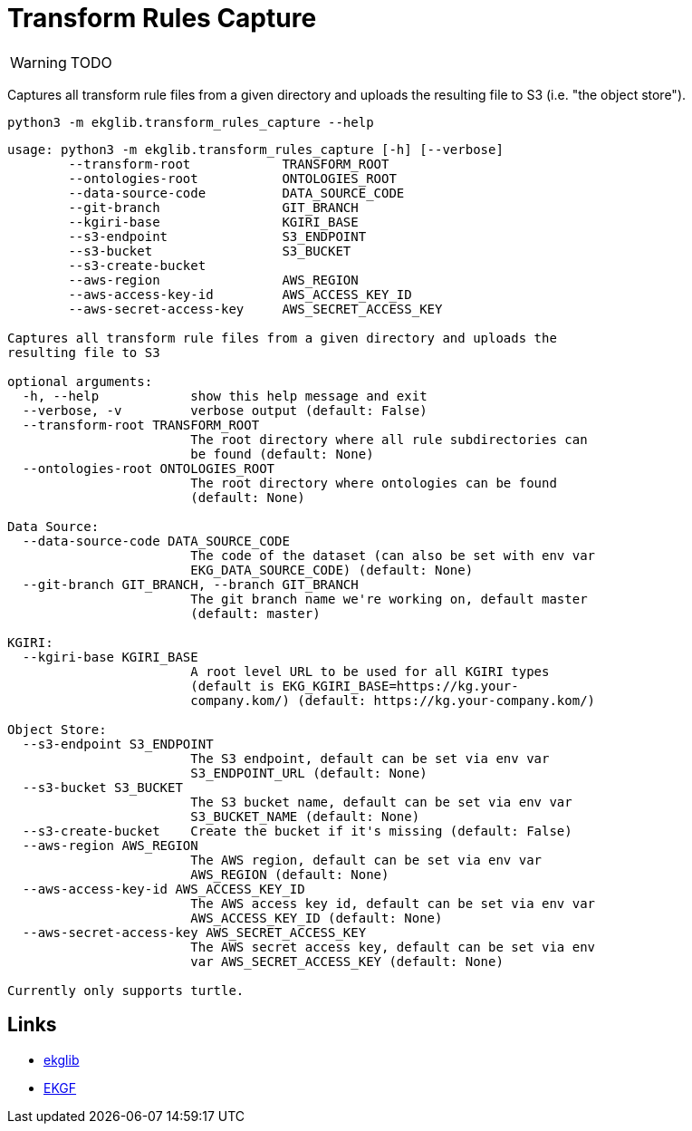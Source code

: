 = Transform Rules Capture
:icons: font

WARNING: TODO

Captures all transform rule files from a given directory and uploads
the resulting file to S3 (i.e. "the object store").

[source]
----
python3 -m ekglib.transform_rules_capture --help
----

[source]
----
usage: python3 -m ekglib.transform_rules_capture [-h] [--verbose]
        --transform-root            TRANSFORM_ROOT
        --ontologies-root           ONTOLOGIES_ROOT
        --data-source-code          DATA_SOURCE_CODE
        --git-branch                GIT_BRANCH
        --kgiri-base                KGIRI_BASE
        --s3-endpoint               S3_ENDPOINT
        --s3-bucket                 S3_BUCKET
        --s3-create-bucket
        --aws-region                AWS_REGION
        --aws-access-key-id         AWS_ACCESS_KEY_ID
        --aws-secret-access-key     AWS_SECRET_ACCESS_KEY

Captures all transform rule files from a given directory and uploads the
resulting file to S3

optional arguments:
  -h, --help            show this help message and exit
  --verbose, -v         verbose output (default: False)
  --transform-root TRANSFORM_ROOT
                        The root directory where all rule subdirectories can
                        be found (default: None)
  --ontologies-root ONTOLOGIES_ROOT
                        The root directory where ontologies can be found
                        (default: None)

Data Source:
  --data-source-code DATA_SOURCE_CODE
                        The code of the dataset (can also be set with env var
                        EKG_DATA_SOURCE_CODE) (default: None)
  --git-branch GIT_BRANCH, --branch GIT_BRANCH
                        The git branch name we're working on, default master
                        (default: master)

KGIRI:
  --kgiri-base KGIRI_BASE
                        A root level URL to be used for all KGIRI types
                        (default is EKG_KGIRI_BASE=https://kg.your-
                        company.kom/) (default: https://kg.your-company.kom/)

Object Store:
  --s3-endpoint S3_ENDPOINT
                        The S3 endpoint, default can be set via env var
                        S3_ENDPOINT_URL (default: None)
  --s3-bucket S3_BUCKET
                        The S3 bucket name, default can be set via env var
                        S3_BUCKET_NAME (default: None)
  --s3-create-bucket    Create the bucket if it's missing (default: False)
  --aws-region AWS_REGION
                        The AWS region, default can be set via env var
                        AWS_REGION (default: None)
  --aws-access-key-id AWS_ACCESS_KEY_ID
                        The AWS access key id, default can be set via env var
                        AWS_ACCESS_KEY_ID (default: None)
  --aws-secret-access-key AWS_SECRET_ACCESS_KEY
                        The AWS secret access key, default can be set via env
                        var AWS_SECRET_ACCESS_KEY (default: None)

Currently only supports turtle.
----

== Links

- link:../../[ekglib]
- link:https://ekgf.org[EKGF]
